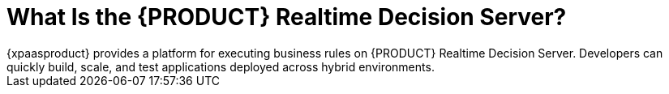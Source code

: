 = What Is the {PRODUCT} Realtime Decision Server?
{xpaasproduct} provides a platform for executing business rules on {PRODUCT} Realtime Decision Server. Developers can quickly build, scale, and test applications deployed across hybrid environments.

